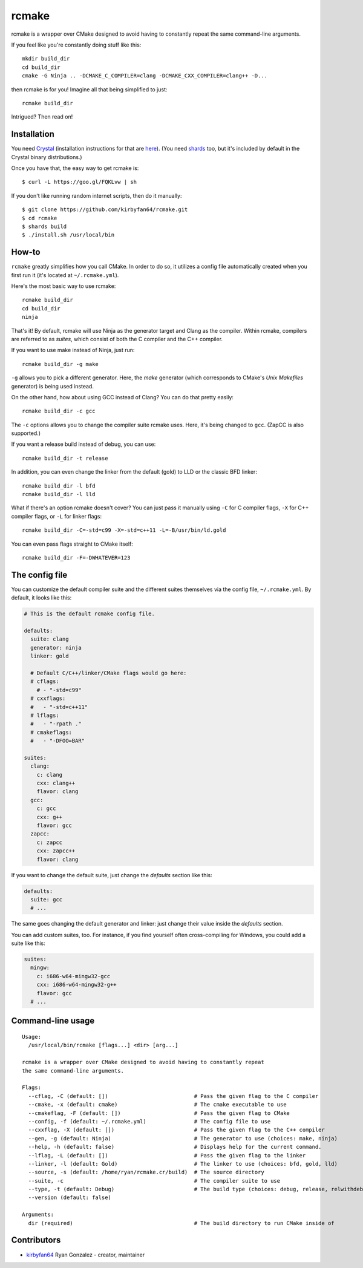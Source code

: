 rcmake
======

rcmake is a wrapper over CMake designed to avoid having to constantly repeat
the same command-line arguments.

If you feel like you're constantly doing stuff like this::

  mkdir build_dir
  cd build_dir
  cmake -G Ninja .. -DCMAKE_C_COMPILER=clang -DCMAKE_CXX_COMPILER=clang++ -D...

then rcmake is for you! Imagine all that being simplified to just::

  rcmake build_dir

Intrigued? Then read on!

Installation
************

You need `Crystal <https://crystal-lang.org/>`_ (installation instructions for
that are `here <https://crystal-lang.org/docs/installation/>`_). (You need
`shards <https://github.com/crystal-lang/shards>`_ too, but it's included by
default in the Crystal binary distributions.)

Once you have that, the easy way to get rcmake is::

  $ curl -L https://goo.gl/FQKLvw | sh

If you don't like running random internet scripts, then do it manually::

  $ git clone https://github.com/kirbyfan64/rcmake.git
  $ cd rcmake
  $ shards build
  $ ./install.sh /usr/local/bin

How-to
******

``rcmake`` greatly simplifies how you call CMake. In order to do so, it utilizes
a config file automatically created when you first run it (it's located at
``~/.rcmake.yml``).

Here's the most basic way to use rcmake::

  rcmake build_dir
  cd build_dir
  ninja

That's it! By default, rcmake will use Ninja as the generator target and Clang
as the compiler. Within rcmake, compilers are referred to as *suites*, which
consist of both the C compiler and the C++ compiler.

If you want to use make instead of Ninja, just run::

  rcmake build_dir -g make

``-g`` allows you to pick a different generator. Here, the *make* generator
(which corresponds to CMake's *Unix Makefiles* generator) is being used instead.

On the other hand, how about using GCC instead of Clang? You can do that pretty
easily::

  rcmake build_dir -c gcc

The ``-c`` options allows you to change the compiler suite rcmake uses. Here,
it's being changed to ``gcc``. (ZapCC is also supported.)

If you want a release build instead of debug, you can use::

  rcmake build_dir -t release

In addition, you can even change the linker from the default (gold) to LLD or
the classic BFD linker::

  rcmake build_dir -l bfd
  rcmake build_dir -l lld

What if there's an option rcmake doesn't cover? You can just pass it manually
using ``-C`` for C compiler flags, ``-X`` for C++ compiler flags, or ``-L`` for
linker flags::

  rcmake build_dir -C=-std=c99 -X=-std=c++11 -L=-B/usr/bin/ld.gold

You can even pass flags straight to CMake itself::

  rcmake build_dir -F=-DWHATEVER=123

The config file
***************

You can customize the default compiler suite and the different suites themselves
via the config file, ``~/.rcmake.yml``. By default, it looks like this:

.. code-block:: yaml

  # This is the default rcmake config file.

  defaults:
    suite: clang
    generator: ninja
    linker: gold

    # Default C/C++/linker/CMake flags would go here:
    # cflags:
      # - "-std=c99"
    # cxxflags:
    #   - "-std=c++11"
    # lflags:
    #   - "-rpath ."
    # cmakeflags:
    #   - "-DFOO=BAR"

  suites:
    clang:
      c: clang
      cxx: clang++
      flavor: clang
    gcc:
      c: gcc
      cxx: g++
      flavor: gcc
    zapcc:
      c: zapcc
      cxx: zapcc++
      flavor: clang

If you want to change the default suite, just change the *defaults* section
like this:

.. code-block:: yaml

  defaults:
    suite: gcc
    # ...

The same goes changing the default generator and linker: just change their
value inside the *defaults* section.

You can add custom suites, too. For instance, if you find yourself often
cross-compiling for Windows, you could add a suite like this:

.. code-block:: yaml

  suites:
    mingw:
      c: i686-w64-mingw32-gcc
      cxx: i686-w64-mingw32-g++
      flavor: gcc
    # ...

Command-line usage
******************

::

  Usage:
    /usr/local/bin/rcmake [flags...] <dir> [arg...]

  rcmake is a wrapper over CMake designed to avoid having to constantly repeat
  the same command-line arguments.

  Flags:
    --cflag, -C (default: [])                           # Pass the given flag to the C compiler
    --cmake, -x (default: cmake)                        # The cmake executable to use
    --cmakeflag, -F (default: [])                       # Pass the given flag to CMake
    --config, -f (default: ~/.rcmake.yml)               # The config file to use
    --cxxflag, -X (default: [])                         # Pass the given flag to the C++ compiler
    --gen, -g (default: Ninja)                          # The generator to use (choices: make, ninja)
    --help, -h (default: false)                         # Displays help for the current command.
    --lflag, -L (default: [])                           # Pass the given flag to the linker
    --linker, -l (default: Gold)                        # The linker to use (choices: bfd, gold, lld)
    --source, -s (default: /home/ryan/rcmake.cr/build)  # The source directory
    --suite, -c                                         # The compiler suite to use
    --type, -t (default: Debug)                         # The build type (choices: debug, release, relwithdebinfo, minsizerel)
    --version (default: false)

  Arguments:
    dir (required)                                      # The build directory to run CMake inside of

Contributors
************

- `kirbyfan64 <https://github.com/kirbyfan64>`_ Ryan Gonzalez - creator, maintainer
